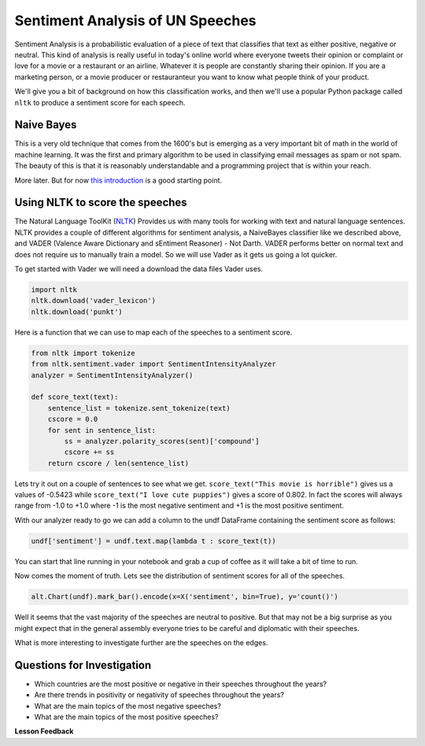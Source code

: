 
..  Copyright (C)  Google, Runestone Interactive LLC
    This work is licensed under the Creative Commons Attribution-ShareAlike 4.0 International License. To view a copy of this license, visit http://creativecommons.org/licenses/by-sa/4.0/.

Sentiment Analysis of UN Speeches
=================================

Sentiment Analysis is a probabilistic evaluation of a piece of text that classifies that text as either positive, negative or neutral.   This kind of analysis is really useful in today's online world where everyone tweets their opinion or complaint or love for a movie or a restaurant or an airline.  Whatever it is people are constantly sharing their opinion.  If you are a marketing person, or a movie producer or restauranteur you want to know what people think of your product.

We'll give you a bit of background on how this classification works, and then we'll use a popular Python package called ``nltk`` to produce a sentiment score for each speech.


Naive Bayes
-----------

This is a very old technique that comes from the 1600's but is emerging as a very important bit of math in the world of machine learning.  It was the first and primary algorithm to be used in classifying email messages as spam or not spam.  The beauty of this is that it is reasonably understandable and a programming project that is within your reach.

More later.  But for now `this introduction <https://towardsdatascience.com/cat-or-dog-introduction-to-naive-bayes-c507f1a6d1a8>`_ is a good starting point.

Using NLTK to score the speeches
--------------------------------

The Natural Language ToolKit (`NLTK <https://www.nltk.org/>`_) Provides us with many tools for working with text and natural language sentences.  NLTK provides a couple of different algorithms for sentiment analysis, a NaiveBayes classifier like we described above, and VADER (Valence Aware Dictionary and sEntiment Reasoner) - Not Darth.  VADER performs better on normal text and does not require us to manually train a model.  So we will use Vader as it gets us going a lot quicker.

To get started with Vader we will need a download the data files Vader uses.

.. code-block:: python3

    import nltk
    nltk.download('vader_lexicon')
    nltk.download('punkt')


Here is a function that we can use to map each of the speeches to a sentiment score.

.. code-block:: python3

    from nltk import tokenize
    from nltk.sentiment.vader import SentimentIntensityAnalyzer
    analyzer = SentimentIntensityAnalyzer()

    def score_text(text):
        sentence_list = tokenize.sent_tokenize(text)
        cscore = 0.0
        for sent in sentence_list:
            ss = analyzer.polarity_scores(sent)['compound']
            cscore += ss
        return cscore / len(sentence_list)

Lets try it out on a couple of sentences to see what we get.  ``score_text("This movie is horrible")`` gives us a values of -0.5423 while ``score_text("I love cute puppies")`` gives a score of 0.802.  In fact the scores will always range from -1.0 to +1.0 where -1 is the most negative sentiment and +1 is the most positive sentiment.

With our analyzer ready to go we can add a column to the undf DataFrame containing the sentiment score as follows:

.. code:: python3

    undf['sentiment'] = undf.text.map(lambda t : score_text(t))

You can start that line running in your notebook and grab a cup of coffee as it will take a bit of time to run.

Now comes the moment of truth.  Lets see the distribution of sentiment scores for all of the speeches.

.. code:: python3

    alt.Chart(undf).mark_bar().encode(x=X('sentiment', bin=True), y='count()')

.. figure:: Figures/sentiment_dist.png

Well it seems that the vast majority of the speeches are neutral to positive.  But that may not be a big surprise as you might expect that in the general assembly everyone tries to be careful and diplomatic with their speeches.

What is more interesting to investigate further are the speeches on the edges.

Questions for Investigation
---------------------------

* Which countries are the most positive or negative in their speeches throughout the years?

* Are there trends in positivity or negativity of speeches throughout the years?

* What are the main topics of the most negative speeches?

* What are the main topics of the most positive speeches?


**Lesson Feedback**

.. poll:: LearningZone_8_6
    :option_1: Comfort Zone
    :option_2: Learning Zone
    :option_3: Panic Zone

    During this lesson I was primarily in my...

.. poll:: Time_8_6
    :option_1: Very little time
    :option_2: A reasonable amount of time
    :option_3: More time than is reasonable

    Completing this lesson took...

.. poll:: TaskValue_8_6
    :option_1: Don't seem worth learning
    :option_2: May be worth learning
    :option_3: Are definitely worth learning

    Based on my own interests and needs, the things taught in this lesson...

.. poll:: Expectancy_8_6
    :option_1: Definitely within reach
    :option_2: Within reach if I try my hardest
    :option_3: Out of reach no matter how hard I try

    For me to master the things taught in this lesson feels...
